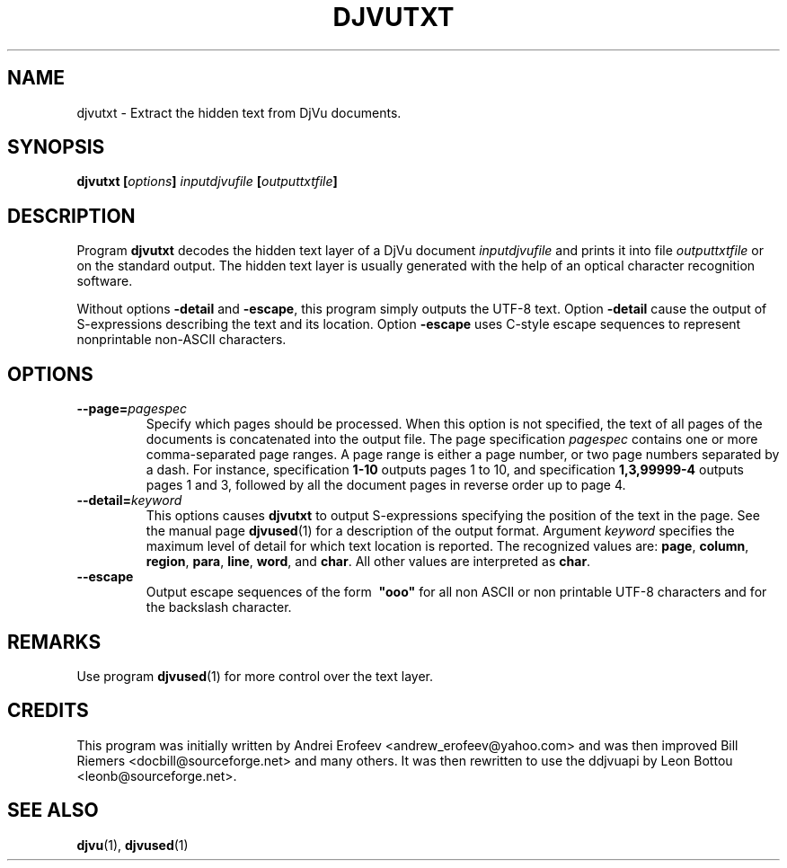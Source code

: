 .\" Copyright (c) 2001-2003 Leon Bottou, Yann Le Cun, Patrick Haffner,
.\" Copyright (c) 2001 AT&T Corp., and Lizardtech, Inc.
.\"
.\" This is free documentation; you can redistribute it and/or
.\" modify it under the terms of the GNU General Public License as
.\" published by the Free Software Foundation; either version 2 of
.\" the License, or (at your option) any later version.
.\"
.\" The GNU General Public License's references to "object code"
.\" and "executables" are to be interpreted as the output of any
.\" document formatting or typesetting system, including
.\" intermediate and printed output.
.\"
.\" This manual is distributed in the hope that it will be useful,
.\" but WITHOUT ANY WARRANTY; without even the implied warranty of
.\" MERCHANTABILITY or FITNESS FOR A PARTICULAR PURPOSE.  See the
.\" GNU General Public License for more details.
.\"
.\" You should have received a copy of the GNU General Public
.\" License along with this manual. Otherwise check the web site
.\" of the Free Software Foundation at http://www.fsf.org.
.TH DJVUTXT 1 "10/11/2001" "DjVuLibre-3.5" "DjVuLibre-3.5"
.de SS
.SH \\0\\0\\0\\$*
..
.SH NAME
djvutxt \- Extract the hidden text from DjVu documents.

.SH SYNOPSIS
.BI "djvutxt [" options "] " "inputdjvufile" " [" outputtxtfile "]"

.SH DESCRIPTION
Program 
.B djvutxt
decodes the hidden text layer of a DjVu document 
.I inputdjvufile
and prints it into file
.I outputtxtfile
or on the standard output.
The hidden text layer is usually generated with 
the help of an optical character recognition software.

Without options
.BR -detail
and
.BR -escape ,
this program simply outputs the UTF-8 text.
Option
.BR -detail
cause the output of S-expressions
describing the text and its location.
Option
.BR -escape
uses C-style escape sequences to represent
nonprintable non-ASCII characters.



.SH OPTIONS
.TP
.BI "--page=" "pagespec"
Specify which pages should be processed.
When this option is not specified,
the text of all pages of the documents is
concatenated into the output file.
The page specification
.I pagespec 
contains one or more comma-separated page ranges.
A page range is either a page number, 
or two page numbers separated by a dash.
For instance, specification
.BR "1-10" 
outputs pages 1 to 10, and specification
.BR "1,3,99999-4"
outputs pages 1 and 3, followed by all the document
pages in reverse order up to page 4.
.TP
.BI "--detail=" "keyword"
This options causes
.B djvutxt
to output S-expressions 
specifying the position of the text in the page.
See the manual page
.BR djvused (1)
for a description of the output format.
Argument 
.I keyword
specifies the maximum level of detail
for which text location is reported.
The recognized values are:
.BR page ", " column ", " region ", " para ", "
.BR line ", " word ", and " char "."
All other values are interpreted as 
.BR char .
.TP
.BI "--escape"
Output escape sequences of the form
.BI \ "ooo"
for all non ASCII or non printable UTF-8 
characters and for the backslash character.




.SH REMARKS
Use program
.BR djvused (1)
for more control over the text layer.

.SH CREDITS
This program was initially written by 
Andrei Erofeev <andrew_erofeev@yahoo.com> and
was then improved Bill Riemers <docbill@sourceforge.net> 
and many others. It was then rewritten to use the 
ddjvuapi by Leon Bottou <leonb@sourceforge.net>.

.SH SEE ALSO
.BR djvu (1),
.BR djvused (1)


